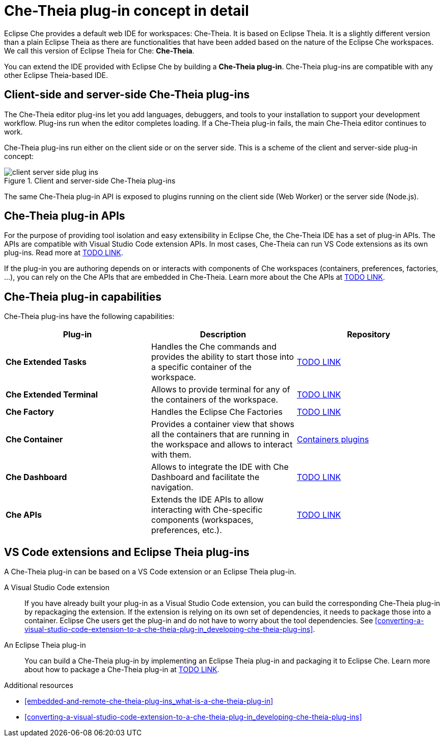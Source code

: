 [id="che-theia-plug-in-concept-in-detail_{context}"]
= Che-Theia plug-in concept in detail

Eclipse Che provides a default web IDE for workspaces: Che-Theia. It is based on Eclipse Theia. It is a slightly different version than a plain Eclipse Theia as there are functionalities that have been added based on the nature of the Eclipse Che workspaces. We call this version of Eclipse Theia for Che: *Che-Theia*.

You can extend the IDE provided with Eclipse Che by building a *Che-Theia plug-in*. Che-Theia plug-ins are compatible with any other Eclipse Theia-based IDE.


[id="client-side-and-server-side-che-theia-plug-ins_{context}"]
== Client-side and server-side Che-Theia plug-ins

The Che-Theia editor plug-ins let you add languages, debuggers, and tools to your installation to support your development workflow. Plug-ins run when the editor completes loading. If a Che-Theia plug-in fails, the main Che-Theia editor continues to work.

Che-Theia plug-ins run either on the client side or on the server side. This is a scheme of the client and server-side plug-in concept:

.Client and server-side Che-Theia plug-ins
image::extensibility/client-server-side-plug-ins.png[]

The same Che-Theia plug-in API is exposed to plugins running on the client side (Web Worker) or the server side (Node.js).


[id="che-theia-plug-in-apis_{context}"]
== Che-Theia plug-in APIs

For the purpose of providing tool isolation and easy extensibility in Eclipse Che, the Che-Theia IDE has a set of plug-in APIs. The APIs are compatible with Visual Studio Code extension APIs. In most cases, Che-Theia can run VS Code extensions as its own plug-ins. Read more at link:TODO[TODO LINK].

If the plug-in you are authoring depends on or interacts with components of Che workspaces (containers, preferences, factories, …), you can rely on the Che APIs that are embedded in Che-Theia. Learn more about the Che APIs at link:TODO[TODO LINK].


[id="che-theia-plug-in-capabilities_{context}"]
== Che-Theia plug-in capabilities

Che-Theia plug-ins have the following capabilities:

[options="header"]
|===
| *Plug-in*               | *Description* | *Repository*
| *Che Extended Tasks*    | Handles the Che commands and provides the ability to start those into a specific container of the workspace. | link:TODO[TODO LINK]
| *Che Extended Terminal* | Allows to provide terminal for any of the containers of the workspace. | link:TODO[TODO LINK]
| *Che Factory* | Handles the Eclipse Che Factories | link:TODO[TODO LINK]
| *Che Container*         | Provides a container view that shows all the containers that are running in the workspace and allows to interact with them. | https://github.com/eclipse/che-theia/tree/master/plugins/containers-plugin[Containers plugins]
| *Che Dashboard*         | Allows to integrate the IDE with Che Dashboard and facilitate the navigation. | link:TODO[TODO LINK]
| *Che APIs*              | Extends the IDE APIs to allow interacting with Che-specific components (workspaces, preferences, etc.). | link:TODO[TODO LINK]
|===


[id="vs-code-extensions-and-eclipse-theia-plug-ins_{context}"]
== VS Code extensions and Eclipse Theia plug-ins

A Che-Theia plug-in can be based on a VS Code extension or an Eclipse Theia plug-in.

A Visual Studio Code extension:: If you have already built your plug-in as a Visual Studio Code extension, you can build the corresponding Che-Theia plug-in by repackaging the extension. If the extension is relying on its own set of dependencies, it needs to package those into a container. Eclipse Che users get the plug-in and do not have to worry about the tool dependencies. See xref:converting-a-visual-studio-code-extension-to-a-che-theia-plug-in_developing-che-theia-plug-ins[].

An Eclipse Theia plug-in:: You can build a Che-Theia plug-in by implementing an Eclipse Theia plug-in and packaging it to Eclipse Che. Learn more about how to package a Che-Theia plug-in at link:TODO[TODO LINK].


.Additional resources

* xref:embedded-and-remote-che-theia-plug-ins_what-is-a-che-theia-plug-in[]
* xref:converting-a-visual-studio-code-extension-to-a-che-theia-plug-in_developing-che-theia-plug-ins[]
